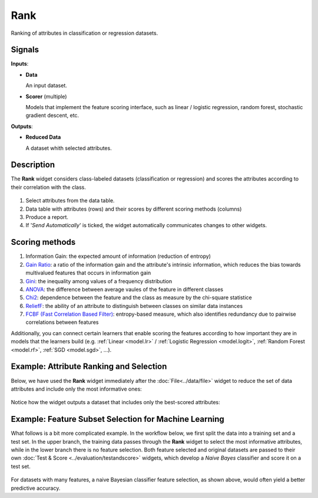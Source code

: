 Rank
====

.. figure:: icons/rank.png

Ranking of attributes in classification or regression datasets.

Signals
-------

**Inputs**:

-  **Data**

   An input dataset.

- **Scorer**  (multiple)

  Models that implement the feature scoring interface, such as linear /
  logistic regression, random forest, stochastic gradient descent, etc.

**Outputs**:

-  **Reduced Data**

   A dataset whith selected attributes.

Description
-----------

The **Rank** widget considers class-labeled datasets (classification or
regression) and scores the attributes according to their correlation
with the class.

.. figure:: images/Rank-stamped.png

1. Select attributes from the data table.
2. Data table with attributes (rows) and their scores by different
   scoring methods (columns)
3. Produce a report. 
4. If '*Send Automatically*' is ticked, the widget automatically
   communicates changes to other widgets.

Scoring methods
---------------

1. Information Gain: the expected amount of information (reduction of entropy)
2. `Gain Ratio <https://en.wikipedia.org/wiki/Information_gain_ratio>`_: a ratio of the information gain and the attribute's intrinsic information, which reduces the bias towards multivalued features that occurs in information gain
3. `Gini <https://en.wikipedia.org/wiki/Gini_coefficient>`_: the inequality among values of a frequency distribution
4. `ANOVA <https://en.wikipedia.org/wiki/One-way_analysis_of_variance>`_: the difference between average vaules of the feature in different classes
5. `Chi2 <https://en.wikipedia.org/wiki/Chi-squared_distribution>`_: dependence between the feature and the class as measure by the chi-square statistice
6. `ReliefF <https://en.wikipedia.org/wiki/Relief_(feature_selection)>`_: the ability of an attribute to distinguish between classes on similar data instances
7. `FCBF (Fast Correlation Based Filter) <https://www.aaai.org/Papers/ICML/2003/ICML03-111.pdf>`_: entropy-based measure, which also identifies redundancy due to pairwise correlations between features

Additionally, you can connect certain learners that enable scoring the features
according to how important they are in models that the learners build (e.g.
:ref:`Linear <model.lr>` / :ref:`Logistic Regression <model.logit>`,
:ref:`Random Forest <model.rf>`, :ref:`SGD <model.sgd>`, …).


Example: Attribute Ranking and Selection
----------------------------------------

Below,  we have used the **Rank** widget immediately after the :doc:`File<../data/file>`
widget to reduce the set of data attributes and include only the most
informative ones:

.. figure:: images/Rank-Select-Schema.png

Notice how the widget outputs a dataset that includes only the
best-scored attributes:

.. figure:: images/Rank-Select-Widgets.png

Example: Feature Subset Selection for Machine Learning
------------------------------------------------------

What follows is a bit more complicated example. In the workflow below, we
first split the data into a training set and a test set. In the upper branch, the
training data passes through the **Rank** widget to select the most
informative attributes, while in the lower branch there is no feature
selection. Both feature selected and original datasets are passed to
their own :doc:`Test & Score <../evaluation/testandscore>` widgets, which develop a *Naive Bayes*
classifier and score it on a test set.

.. figure:: images/Rank-and-Test.png

For datasets with many features, a naive Bayesian classifier feature
selection, as shown above, would often yield a better predictive
accuracy.
